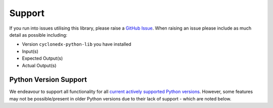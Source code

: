 .. # Licensed under the Apache License, Version 2.0 (the "License");
   # you may not use this file except in compliance with the License.
   # You may obtain a copy of the License at
   #
   #     http://www.apache.org/licenses/LICENSE-2.0
   #
   # Unless required by applicable law or agreed to in writing, software
   # distributed under the License is distributed on an "AS IS" BASIS,
   # WITHOUT WARRANTIES OR CONDITIONS OF ANY KIND, either express or implied.
   # See the License for the specific language governing permissions and
   # limitations under the License.
   #
   # SPDX-License-Identifier: Apache-2.0

Support
=======

If you run into issues utilising this library, please raise a `GitHub Issue`_. When raising an issue please include as
much detail as possible including:

* Version ``cyclonedx-python-lib`` you have installed
* Input(s)
* Expected Output(s)
* Actual Output(s)

Python Version Support
----------------------

We endeavour to support all functionality for all `current actively supported Python versions`_.
However, some features may not be possible/present in older Python versions due to their lack of support - which are
noted below.

.. _GitHub Issue: https://github.com/CycloneDX/cyclonedx-python/issues
.. _current actively supported Python versions: https://www.python.org/downloads/